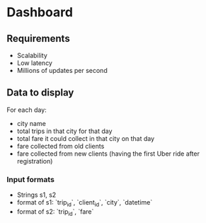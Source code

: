 * Dashboard
** Requirements
- Scalability
- Low latency
- Millions of updates per second
** Data to display
For each day:
- city name
- total trips in that city for that day
- total fare it could collect in that city on that day
- fare collected from old clients
- fare collected from new clients (having the first Uber ride after registration)
*** Input formats
- Strings s1, s2
- format of s1: `trip_id`, `client_id`, `city`, `datetime`
- format of s2: `trip_id`, `fare`
